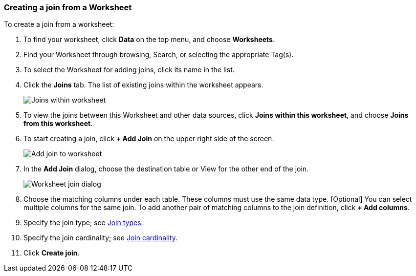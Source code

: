 [#worksheet-join]
=== Creating a join from a Worksheet

To create a join from a worksheet:

. To find your worksheet, click *Data* on the top menu, and choose *Worksheets*.

. Find your Worksheet through browsing, Search, or selecting the appropriate Tag(s).

. To select the Worksheet for adding joins, click its name in the list.

. Click the *Joins* tab. The list of existing joins within the worksheet appears.
+
image:joins-within-worksheet.png[Joins within worksheet]

. To view the joins between this Worksheet and other data sources, click *Joins within this worksheet*, and choose *Joins from this worksheet*.

. To start creating a join, click *+ Add Join* on the upper right side of the screen.
+
image:worksheet-add-join.png[Add join to worksheet]

. In the *Add Join* dialog, choose the destination table or View for the other end of the join.
+
image:worksheet-join-dialog.png[Worksheet join dialog]

. Choose the matching columns under each table. These columns must use the same data type. [Optional] You can select multiple columns for the same join. To add another pair of matching columns to the join definition, click *+ Add columns*.

. Specify the join type; see xref:relationship-create.adoc#join-type[Join types].
. Specify the join cardinality; see xref:relationship-create.adoc#join-cardinality[Join cardinality].
. Click *Create join*.
